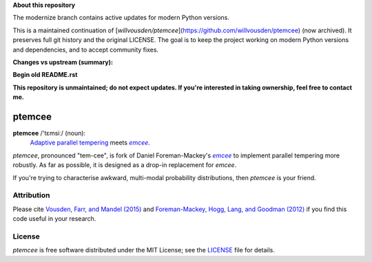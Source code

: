 **About this repository**

The modernize branch contains active updates for modern Python versions.

This is a maintained continuation of [`willvousden/ptemcee`](https://github.com/willvousden/ptemcee) (now archived).
It preserves full git history and the original LICENSE. The goal is to keep the project working on modern Python
versions and dependencies, and to accept community fixes.

**Changes vs upstream (summary):**


**Begin old README.rst**

**This repository is unmaintained; do not expect updates. If you're interested in taking ownership, feel free to contact me.**

ptemcee
=======

**ptemcee** /'tɛmsiː/ (noun):
    `Adaptive parallel tempering <http://arxiv.org/abs/1501.05823>`_ meets |emcee|_.

*ptemcee*, pronounced "tem-cee", is fork of Daniel Foreman-Mackey's |emcee|_ to implement parallel
tempering more robustly.  As far as possible, it is designed as a drop-in replacement for *emcee*.

If you're trying to characterise awkward, multi-modal probability distributions, then *ptemcee* is
your friend.

.. image:: http://img.shields.io/travis/willvousden/ptemcee/master.svg?style=flat
        :target: http://travis-ci.org/willvousden/ptemcee
.. image:: https://ci.appveyor.com/api/projects/status/3wrvp0ecggmpv0s1?svg=true
        :target: https://ci.appveyor.com/project/willvousden/ptemcee
.. image:: http://img.shields.io/pypi/v/ptemcee.svg?style=flat
        :target: https://pypi.python.org/pypi/ptemcee/
.. image:: http://img.shields.io/badge/license-MIT-blue.svg?style=flat
        :target: https://github.com/willvousden/ptemcee/blob/master/LICENSE
.. image:: http://img.shields.io/badge/arXiv-1501.05823-orange.svg?style=flat
        :target: http://arxiv.org/abs/1501.05823


Attribution
-----------

Please cite `Vousden, Farr, and Mandel (2015) <http://arxiv.org/abs/1501.05823>`_ and `Foreman-Mackey,
Hogg, Lang, and Goodman (2012) <http://arxiv.org/abs/1202.3665>`_ if you find this code useful in your
research.


License
-------

*ptemcee* is free software distributed under the MIT License; see the `LICENSE
<https://github.com/willvousden/ptemcee/blob/master/LICENSE>`_ file for details.

.. |emcee| replace:: *emcee*
.. _emcee: https://github.com/dfm/emcee
